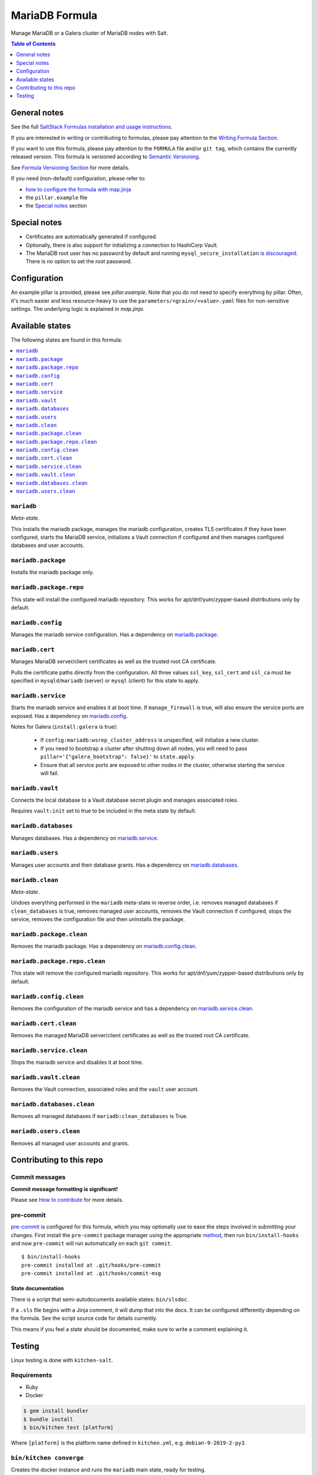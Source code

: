 .. _readme:

MariaDB Formula
===============

|img_sr| |img_pc|

.. |img_sr| image:: https://img.shields.io/badge/%20%20%F0%9F%93%A6%F0%9F%9A%80-semantic--release-e10079.svg
   :alt: Semantic Release
   :scale: 100%
   :target: https://github.com/semantic-release/semantic-release
.. |img_pc| image:: https://img.shields.io/badge/pre--commit-enabled-brightgreen?logo=pre-commit&logoColor=white
   :alt: pre-commit
   :scale: 100%
   :target: https://github.com/pre-commit/pre-commit

Manage MariaDB or a Galera cluster of MariaDB nodes with Salt.

.. contents:: **Table of Contents**
   :depth: 1

General notes
-------------

See the full `SaltStack Formulas installation and usage instructions
<https://docs.saltstack.com/en/latest/topics/development/conventions/formulas.html>`_.

If you are interested in writing or contributing to formulas, please pay attention to the `Writing Formula Section
<https://docs.saltstack.com/en/latest/topics/development/conventions/formulas.html#writing-formulas>`_.

If you want to use this formula, please pay attention to the ``FORMULA`` file and/or ``git tag``,
which contains the currently released version. This formula is versioned according to `Semantic Versioning <http://semver.org/>`_.

See `Formula Versioning Section <https://docs.saltstack.com/en/latest/topics/development/conventions/formulas.html#versioning>`_ for more details.

If you need (non-default) configuration, please refer to:

- `how to configure the formula with map.jinja <map.jinja.rst>`_
- the ``pillar.example`` file
- the `Special notes`_ section

Special notes
-------------
- Certificates are automatically generated if configured.
- Optionally, there is also support for initializing a connection to HashiCorp Vault.
- The MariaDB root user has no password by default and running ``mysql_secure_installation`` `is discouraged <https://salsa.debian.org/mariadb-team/mariadb-10.5/-/blob/52ed70783405f51c2633be9749ec7ec8ea8fd01f/debian/mariadb-server-10.5.README.Debian#L76-95>`_. There is no option to set the root password.

Configuration
-------------
An example pillar is provided, please see `pillar.example`. Note that you do not need to specify everything by pillar. Often, it's much easier and less resource-heavy to use the ``parameters/<grain>/<value>.yaml`` files for non-sensitive settings. The underlying logic is explained in `map.jinja`.


Available states
----------------

The following states are found in this formula:

.. contents::
   :local:


``mariadb``
^^^^^^^^^^^
*Meta-state*.

This installs the mariadb package,
manages the mariadb configuration,
creates TLS certificates if they have been configured,
starts the MariaDB service,
initializes a Vault connection if configured
and then manages configured databases and user accounts.


``mariadb.package``
^^^^^^^^^^^^^^^^^^^
Installs the mariadb package only.


``mariadb.package.repo``
^^^^^^^^^^^^^^^^^^^^^^^^
This state will install the configured mariadb repository.
This works for apt/dnf/yum/zypper-based distributions only by default.


``mariadb.config``
^^^^^^^^^^^^^^^^^^
Manages the mariadb service configuration.
Has a dependency on `mariadb.package`_.


``mariadb.cert``
^^^^^^^^^^^^^^^^
Manages MariaDB server/client certificates as well as the trusted
root CA certificate.

Pulls the certificate paths directly from the configuration.
All three values ``ssl_key``, ``ssl_cert`` and ``ssl_ca`` must be specified
in ``mysqld``/``mariadb`` (server) or ``mysql`` (client) for this
state to apply.


``mariadb.service``
^^^^^^^^^^^^^^^^^^^
Starts the mariadb service and enables it at boot time.
If ``manage_firewall`` is true, will also ensure the service
ports are exposed.
Has a dependency on `mariadb.config`_.

Notes for Galera (``install:galera`` is true):

  * If ``config:mariadb:wsrep_cluster_address`` is unspecified, will initialize a new cluster.
  * If you need to bootstrap a cluster after shutting down all nodes,
    you will need to pass ``pillar='{"galera_bootstrap": false}'`` to ``state.apply``.
  * Ensure that all service ports are exposed to other nodes in the cluster, otherwise
    starting the service will fail.


``mariadb.vault``
^^^^^^^^^^^^^^^^^
Connects the local database to a Vault database secret plugin
and manages associated roles.

Requires ``vault:init`` set to true to be included in the
meta state by default.


``mariadb.databases``
^^^^^^^^^^^^^^^^^^^^^
Manages databases.
Has a dependency on `mariadb.service`_.


``mariadb.users``
^^^^^^^^^^^^^^^^^
Manages user accounts and their database grants.
Has a dependency on `mariadb.databases`_.


``mariadb.clean``
^^^^^^^^^^^^^^^^^
*Meta-state*.

Undoes everything performed in the ``mariadb`` meta-state
in reverse order, i.e.
removes managed databases if ``clean_databases`` is true,
removes managed user accounts,
removes the Vault connection if configured,
stops the service,
removes the configuration file and then
uninstalls the package.


``mariadb.package.clean``
^^^^^^^^^^^^^^^^^^^^^^^^^
Removes the mariadb package.
Has a dependency on `mariadb.config.clean`_.


``mariadb.package.repo.clean``
^^^^^^^^^^^^^^^^^^^^^^^^^^^^^^
This state will remove the configured mariadb repository.
This works for apt/dnf/yum/zypper-based distributions only by default.


``mariadb.config.clean``
^^^^^^^^^^^^^^^^^^^^^^^^
Removes the configuration of the mariadb service and has a
dependency on `mariadb.service.clean`_.


``mariadb.cert.clean``
^^^^^^^^^^^^^^^^^^^^^^
Removes the managed MariaDB server/client certificates as well as the trusted
root CA certificate.


``mariadb.service.clean``
^^^^^^^^^^^^^^^^^^^^^^^^^
Stops the mariadb service and disables it at boot time.


``mariadb.vault.clean``
^^^^^^^^^^^^^^^^^^^^^^^
Removes the Vault connection, associated roles and the ``vault`` user account.


``mariadb.databases.clean``
^^^^^^^^^^^^^^^^^^^^^^^^^^^
Removes all managed databases if ``mariadb:clean_databases`` is True.


``mariadb.users.clean``
^^^^^^^^^^^^^^^^^^^^^^^
Removes all managed user accounts and grants.



Contributing to this repo
-------------------------

Commit messages
^^^^^^^^^^^^^^^

**Commit message formatting is significant!**

Please see `How to contribute <https://github.com/saltstack-formulas/.github/blob/master/CONTRIBUTING.rst>`_ for more details.

pre-commit
^^^^^^^^^^

`pre-commit <https://pre-commit.com/>`_ is configured for this formula, which you may optionally use to ease the steps involved in submitting your changes.
First install  the ``pre-commit`` package manager using the appropriate `method <https://pre-commit.com/#installation>`_, then run ``bin/install-hooks`` and
now ``pre-commit`` will run automatically on each ``git commit``. ::

  $ bin/install-hooks
  pre-commit installed at .git/hooks/pre-commit
  pre-commit installed at .git/hooks/commit-msg

State documentation
~~~~~~~~~~~~~~~~~~~
There is a script that semi-autodocuments available states: ``bin/slsdoc``.

If a ``.sls`` file begins with a Jinja comment, it will dump that into the docs. It can be configured differently depending on the formula. See the script source code for details currently.

This means if you feel a state should be documented, make sure to write a comment explaining it.

Testing
-------

Linux testing is done with ``kitchen-salt``.

Requirements
^^^^^^^^^^^^

* Ruby
* Docker

.. code-block:: bash

   $ gem install bundler
   $ bundle install
   $ bin/kitchen test [platform]

Where ``[platform]`` is the platform name defined in ``kitchen.yml``,
e.g. ``debian-9-2019-2-py3``.

``bin/kitchen converge``
^^^^^^^^^^^^^^^^^^^^^^^^

Creates the docker instance and runs the ``mariadb`` main state, ready for testing.

``bin/kitchen verify``
^^^^^^^^^^^^^^^^^^^^^^

Runs the ``inspec`` tests on the actual instance.

``bin/kitchen destroy``
^^^^^^^^^^^^^^^^^^^^^^^

Removes the docker instance.

``bin/kitchen test``
^^^^^^^^^^^^^^^^^^^^

Runs all of the stages above in one go: i.e. ``destroy`` + ``converge`` + ``verify`` + ``destroy``.

``bin/kitchen login``
^^^^^^^^^^^^^^^^^^^^^

Gives you SSH access to the instance for manual testing.
